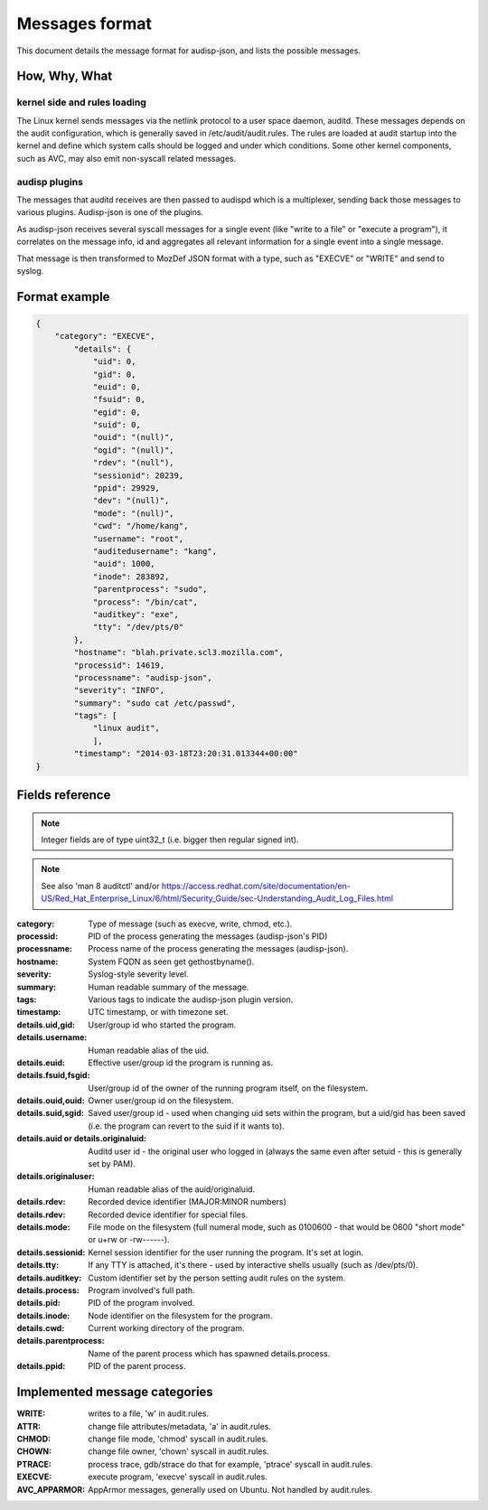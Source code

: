 ===============
Messages format
===============

This document details the message format for audisp-json, and lists the possible
messages.

How, Why, What
--------------

kernel side and rules loading
~~~~~~~~~~~~~~~~~~~~~~~~~~~~~
The Linux kernel sends messages via the netlink protocol to a user space
daemon, auditd.  These messages depends on the audit configuration, which is
generally saved in /etc/audit/audit.rules.  The rules are loaded at audit
startup into the kernel and define which system calls should be logged and
under which conditions.
Some other kernel components, such as AVC, may also emit non-syscall related messages.

audisp plugins
~~~~~~~~~~~~~~
The messages that auditd receives are then passed to audispd which is a
multiplexer, sending back those messages to various plugins.
Audisp-json is one of the plugins.

As audisp-json receives several syscall messages for a single event (like "write
to a file" or "execute a program"), it correlates on the message info, id and
aggregates all relevant information for a single event into a single message.

That message is then transformed to MozDef JSON format with a type, such as "EXECVE" or
"WRITE" and send to syslog.

Format example
--------------

.. code::

    {
        "category": "EXECVE",
            "details": {
                "uid": 0,
                "gid": 0,
                "euid": 0,
                "fsuid": 0,
                "egid": 0,
                "suid": 0,
                "ouid": "(null)",
                "ogid": "(null)",
                "rdev": "(null"),
                "sessionid": 20239,
                "ppid": 29929,
                "dev": "(null)",
                "mode": "(null)",
                "cwd": "/home/kang",
                "username": "root",
                "auditedusername": "kang",
                "auid": 1000,
                "inode": 283892,
                "parentprocess": "sudo",
                "process": "/bin/cat",
                "auditkey": "exe",
                "tty": "/dev/pts/0"
            },
            "hostname": "blah.private.scl3.mozilla.com",
            "processid": 14619,
            "processname": "audisp-json",
            "severity": "INFO",
            "summary": "sudo cat /etc/passwd",
            "tags": [
                "linux audit",
                ],
            "timestamp": "2014-03-18T23:20:31.013344+00:00"
    }

Fields reference
----------------
.. note:: Integer fields are of type uint32_t (i.e. bigger then regular signed int).

.. note:: See also 'man 8 auditctl' and/or https://access.redhat.com/site/documentation/en-US/Red_Hat_Enterprise_Linux/6/html/Security_Guide/sec-Understanding_Audit_Log_Files.html

:category: Type of message (such as execve, write, chmod, etc.).
:processid: PID of the process generating the messages (audisp-json's PID)
:processname: Process name of the process generating the messages (audisp-json).
:hostname: System FQDN as seen get gethostbyname().
:severity: Syslog-style severity level.
:summary: Human readable summary of the message.
:tags: Various tags to indicate the audisp-json plugin version.
:timestamp: UTC timestamp, or with timezone set.
:details.uid,gid: User/group id who started the program.
:details.username: Human readable alias of the uid.
:details.euid: Effective user/group id the program is running as.
:details.fsuid,fsgid: User/group id of the owner of the running program itself, on the filesystem.
:details.ouid,ouid: Owner user/group id on the filesystem.
:details.suid,sgid: Saved user/group id - used when changing uid sets within the program, but a uid/gid has been saved (i.e. the program can revert to the suid if it wants to).
:details.auid or details.originaluid: Auditd user id - the original user who logged in (always the same even after setuid - this is generally set by PAM).
:details.originaluser: Human readable alias of the auid/originaluid.
:details.rdev: Recorded device identifier (MAJOR:MINOR numbers) 
:details.rdev: Recorded device identifier for special files.
:details.mode: File mode on the filesystem (full numeral mode, such as 0100600 - that would be 0600 "short mode" or u+rw or -rw------).
:details.sessionid: Kernel session identifier for the user running the program. It's set at login.
:details.tty: If any TTY is attached, it's there - used by interactive shells usually (such as /dev/pts/0).
:details.auditkey: Custom identifier set by the person setting audit rules on the system.
:details.process: Program involved's full path.
:details.pid: PID of the program involved.
:details.inode: Node identifier on the filesystem for the program.
:details.cwd: Current working directory of the program.
:details.parentprocess: Name of the parent process which has spawned details.process.
:details.ppid: PID of the parent process.

Implemented message categories
------------------------------

:WRITE: writes to a file, 'w' in audit.rules.
:ATTR: change file attributes/metadata, 'a' in audit.rules.
:CHMOD: change file mode, 'chmod' syscall in audit.rules.
:CHOWN: change file owner, 'chown' syscall in audit.rules.
:PTRACE: process trace, gdb/strace do that for example, 'ptrace' syscall in audit.rules.
:EXECVE: execute program, 'execve' syscall in audit.rules.
:AVC_APPARMOR: AppArmor messages, generally used on Ubuntu. Not handled by audit.rules.
